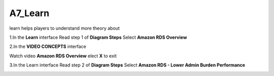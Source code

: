 A7_Learn
======


learn helps players to understand more theory about


1.In the **Learn** interface
Read step 1 of **Diagram Steps**
Select **Amazon RDS Overview**


.. image:: pictures/learn_next.png
   :align: center
   :width: 700px



2.In the **VIDEO CONCEPTS** interface

Watch video **Amazon RDS Overview**
elect **X** to exit



.. image:: pictures/video_conceps.png
   :align: center
   :width: 700px


3.In the Learn interface
Read step 2 of **Diagram Steps**
Select **Amazon RDS - Lower Admin Burden Performance**


.. image:: pictures/learn_interface.png
   :align: center
   :width: 700px




